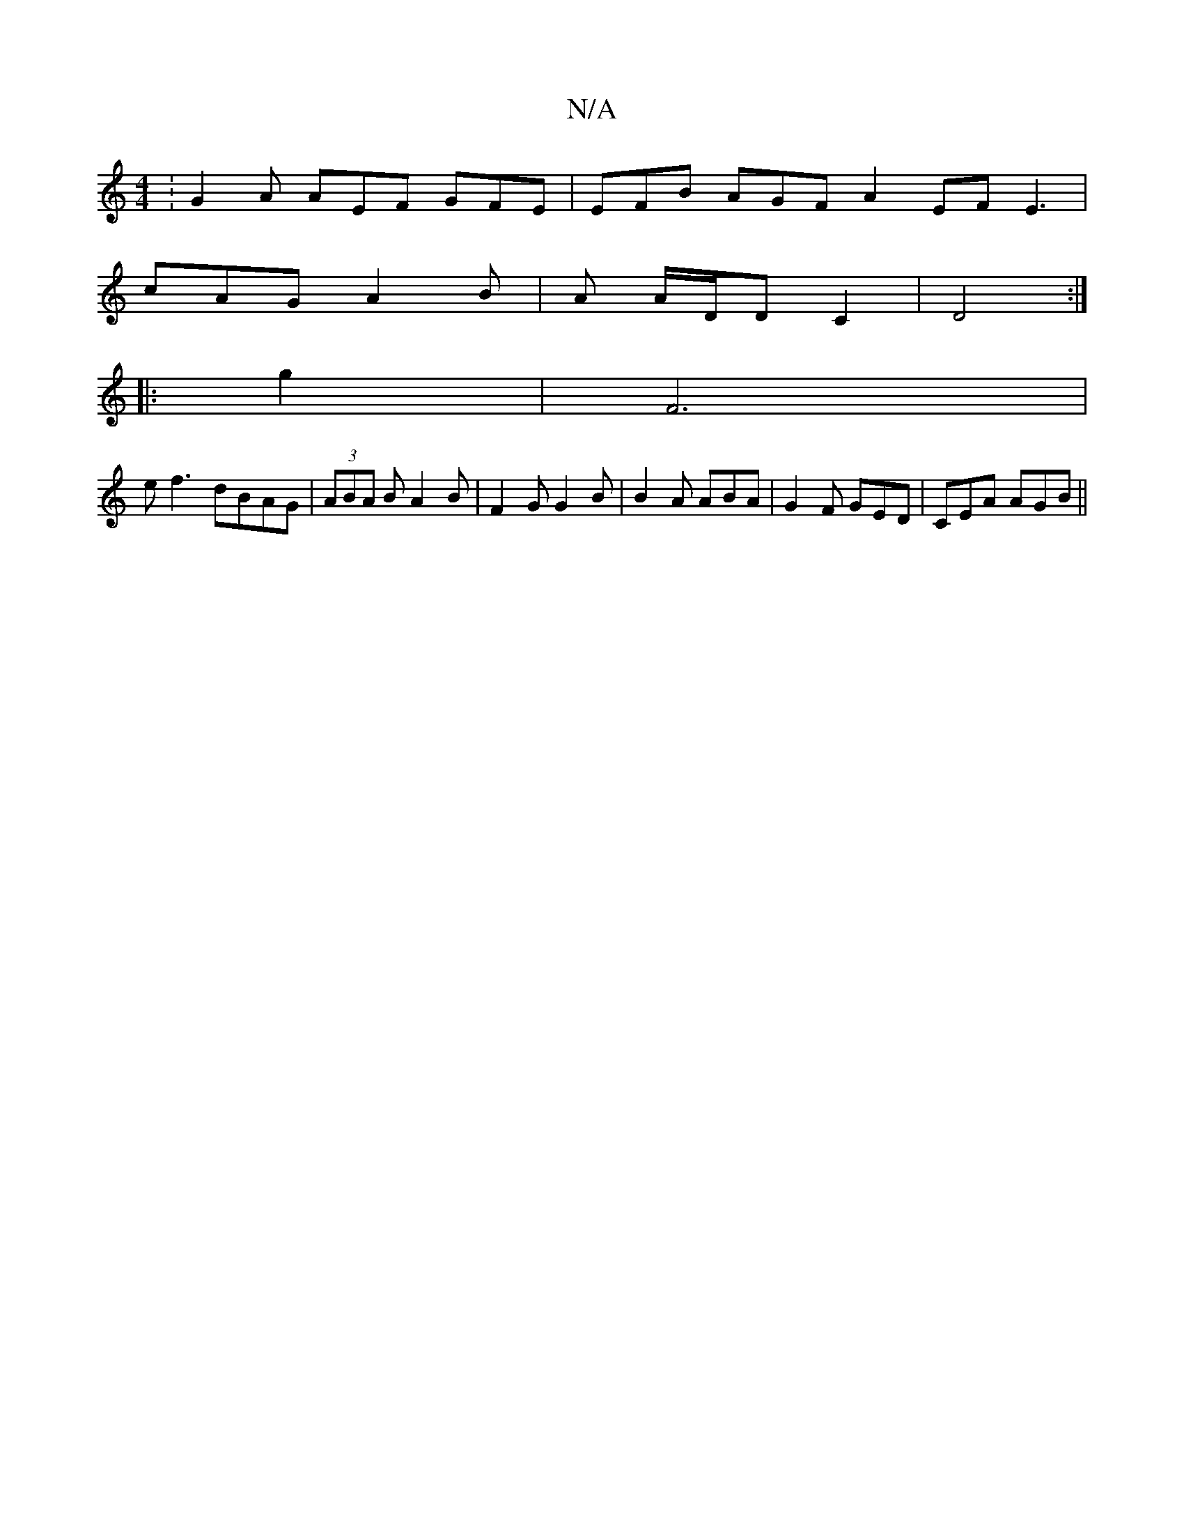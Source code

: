 X:1
T:N/A
M:4/4
R:N/A
K:Cmajor
: G2A AEF GFE| EFB AGF A2 EFE3|
cAG A2 B | A A/D/D C2 | D4 :|
|:G'2 |F6|
ef3 dBAG | (3ABA B A2 B | F2 G G2B | B2A ABA | G2F GED | CEA AGB ||

|:B,EFA GABG|AGGG gdBG|
GEGB G2 (3BcB|A2Bd ABcB|ABdB cAGB|